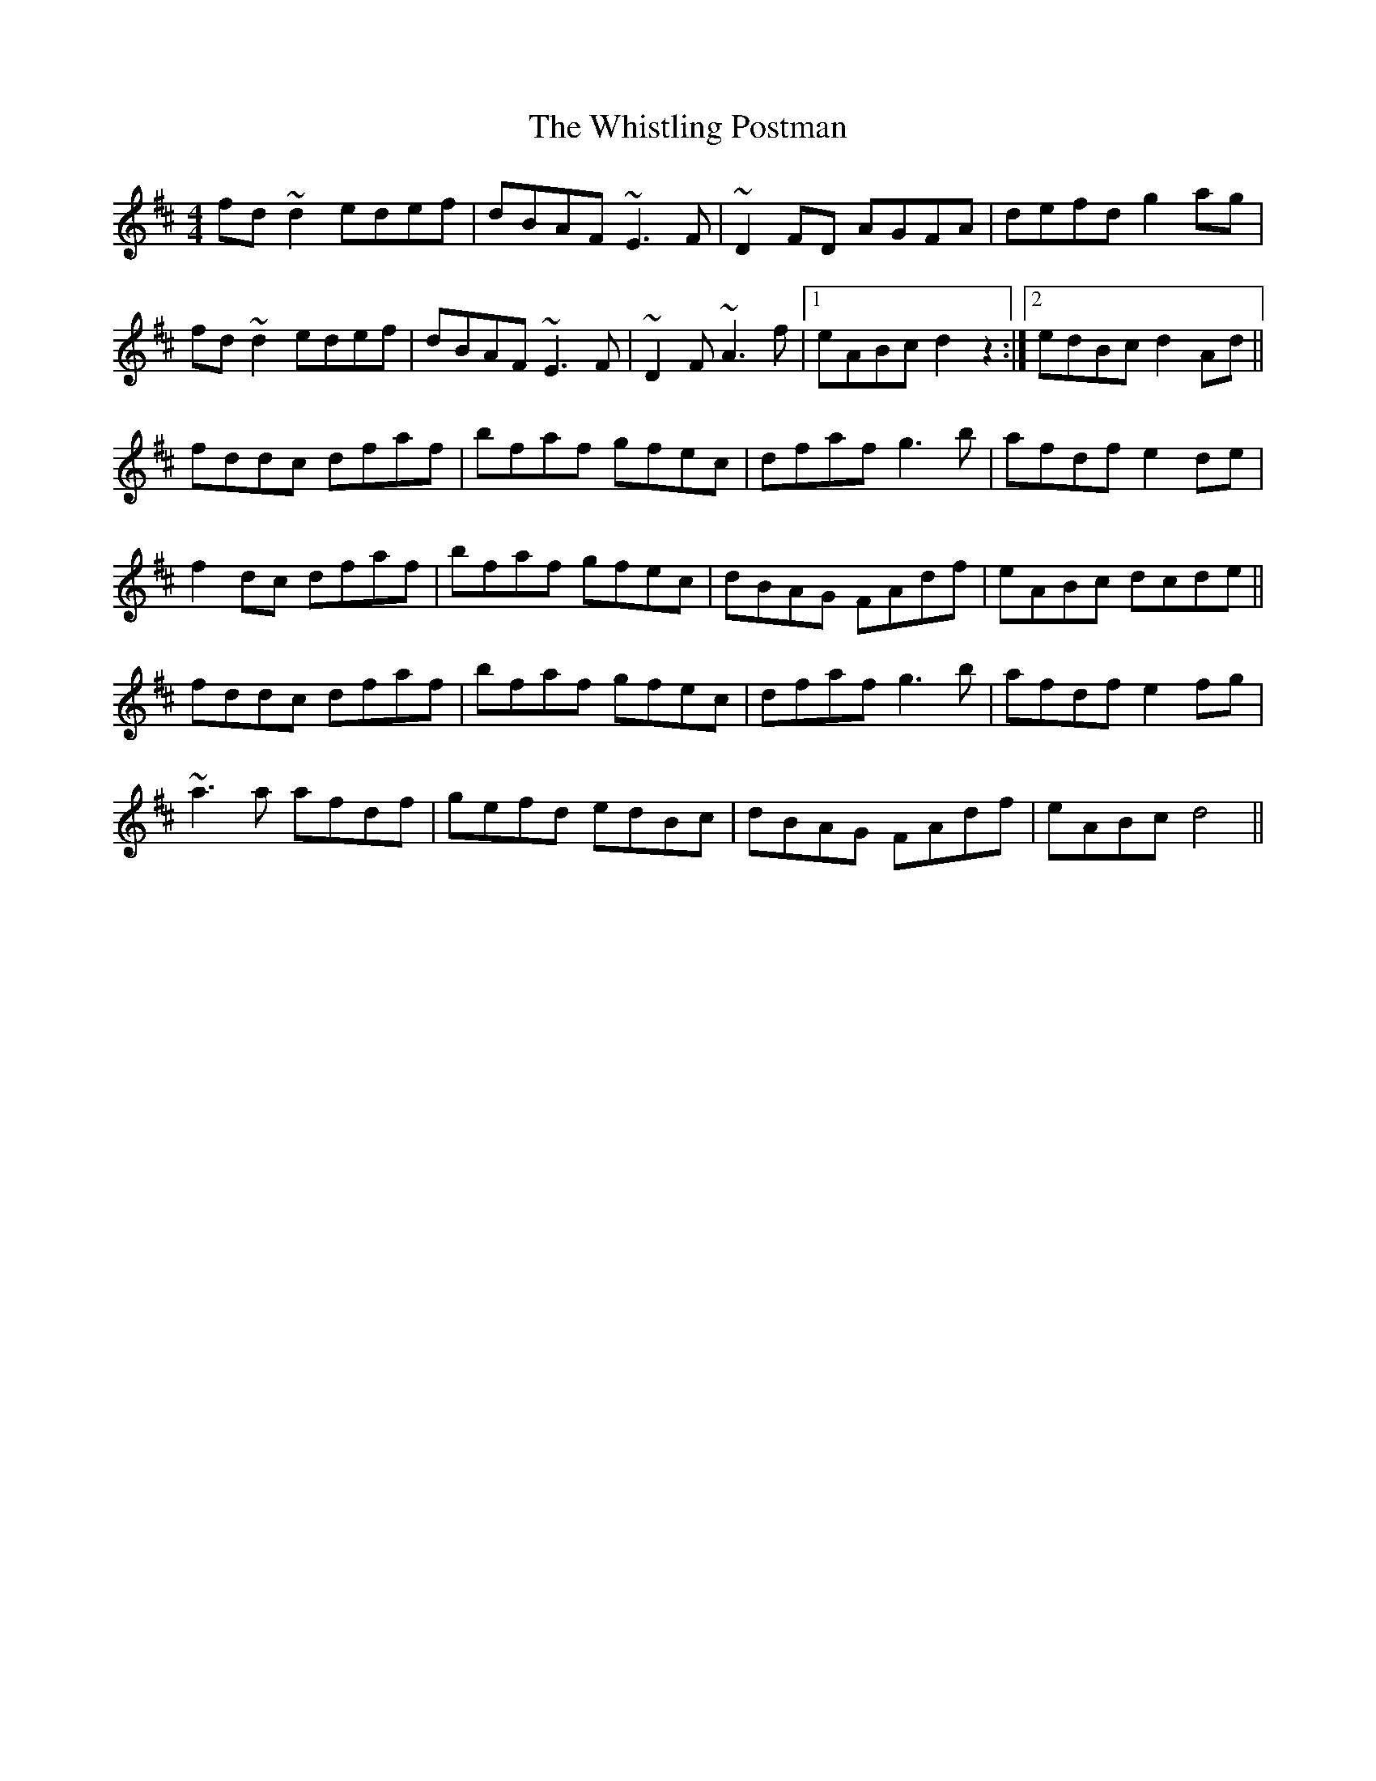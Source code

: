 X: 42725
T: Whistling Postman, The
R: reel
M: 4/4
K: Dmajor
fd ~d2 edef|dBAF ~E3 F|~D2 FD AGFA|defd g2 ag|
fd ~d2 edef|dBAF ~E3F|~D2 F~A3 f|1 eABc d2 z2:|2 edBc d2 Ad||
fddc dfaf|bfaf gfec|dfaf g3 b|afdf e2 de|
f2 dc dfaf|bfaf gfec|dBAG FAdf|eABc dcde||
fddc dfaf|bfaf gfec|dfaf g3 b|afdf e2 fg|
~a3 a afdf|gefd edBc|dBAG FAdf|eABc d4||

